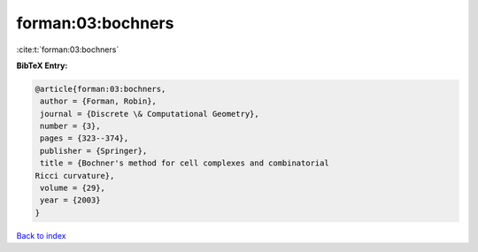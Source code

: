 forman:03:bochners
==================

:cite:t:`forman:03:bochners`

**BibTeX Entry:**

.. code-block:: bibtex

   @article{forman:03:bochners,
    author = {Forman, Robin},
    journal = {Discrete \& Computational Geometry},
    number = {3},
    pages = {323--374},
    publisher = {Springer},
    title = {Bochner's method for cell complexes and combinatorial
   Ricci curvature},
    volume = {29},
    year = {2003}
   }

`Back to index <../By-Cite-Keys.html>`__

